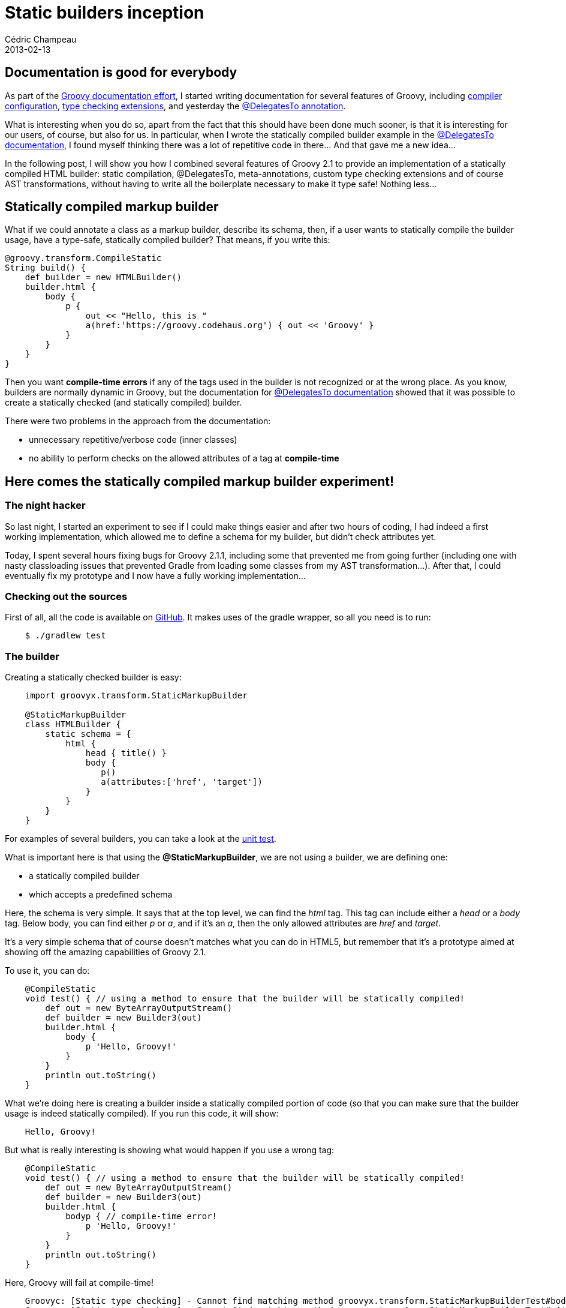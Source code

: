 = Static builders inception
Cédric Champeau
2013-02-13
:jbake-type: post
:jbake-tags: builder, compilation, groovy, programming, static
:jbake-status: published
:source-highlighter: prettify
:id: static_builders_inception

[[]]
Documentation is good for everybody
-----------------------------------

As part of the https://groovy.329449.n5.nabble.com/ANN-Documentation-effort-and-site-redesign-tp5712875.html[Groovy documentation effort], I started writing documentation for several features of Groovy, including https://docs.codehaus.org/display/GROOVY/Advanced+compiler+configuration[compiler configuration], https://docs.codehaus.org/display/GROOVY/Type+checking+extensions[type checking extensions], and yesterday the https://docs.codehaus.org/display/GROOVY/The+@DelegatesTo+annotation[@DelegatesTo annotation].

What is interesting when you do so, apart from the fact that this should have been done much sooner, is that it is interesting for our users, of course, but also for us. In particular, when I wrote the statically compiled builder example in the https://docs.codehaus.org/display/GROOVY/The+@DelegatesTo+annotation[@DelegatesTo documentation], I found myself thinking there was a lot of repetitive code in there… And that gave me a new idea…

In the following post, I will show you how I combined several features of Groovy 2.1 to provide an implementation of a statically compiled HTML builder: static compilation, @DelegatesTo, meta-annotations, custom type checking extensions and of course AST transformations, without having to write all the boilerplate necessary to make it type safe! Nothing less…

[[]]
Statically compiled markup builder
----------------------------------

What if we could annotate a class as a markup builder, describe its schema, then, if a user wants to statically compile the builder usage, have a type-safe, statically compiled builder? That means, if you write this:

[source]
----
@groovy.transform.CompileStatic
String build() {
    def builder = new HTMLBuilder()
    builder.html {
        body {
            p {
                out << "Hello, this is "
                a(href:'https://groovy.codehaus.org') { out << 'Groovy' }
            }
        }
    }
}

----


Then you want *compile-time errors* if any of the tags used in the builder is not recognized or at the wrong place. As you know, builders are normally dynamic in Groovy, but the documentation for https://docs.codehaus.org/display/GROOVY/The+@DelegatesTo+annotation[@DelegatesTo documentation] showed that it was possible to create a statically checked (and statically compiled) builder.

There were two problems in the approach from the documentation:

* unnecessary repetitive/verbose code (inner classes)
* no ability to perform checks on the allowed attributes of a tag at *compile-time*

[[]]
Here comes the statically compiled markup builder experiment!
-------------------------------------------------------------

[[]]
The night hacker
~~~~~~~~~~~~~~~~

So last night, I started an experiment to see if I could make things easier and after two hours of coding, I had indeed a first working implementation, which allowed me to define a schema for my builder, but didn’t check attributes yet.

Today, I spent several hours fixing bugs for Groovy 2.1.1, including some that prevented me from going further (including one with nasty classloading issues that prevented Gradle from loading some classes from my AST transformation…). After that, I could eventually fix my prototype and I now have a fully working implementation…

[[]]
Checking out the sources
~~~~~~~~~~~~~~~~~~~~~~~~

First of all, all the code is available on https://github.com/melix/staticbuilder[GitHub]. It makes uses of the gradle wrapper, so all you need is to run:

[source]
----
    $ ./gradlew test

----


[[]]
The builder
~~~~~~~~~~~

Creating a statically checked builder is easy:

[source]
----
    import groovyx.transform.StaticMarkupBuilder

    @StaticMarkupBuilder
    class HTMLBuilder {
        static schema = {
            html {
                head { title() }
                body {
                   p()
                   a(attributes:['href', 'target'])
                }
            }
        }
    }

----


For examples of several builders, you can take a look at the https://bit.ly/XAOvhJ[unit test].

What is important here is that using the *@StaticMarkupBuilder*, we are not using a builder, we are defining one:

* a statically compiled builder
* which accepts a predefined schema

Here, the schema is very simple. It says that at the top level, we can find the _html_ tag. This tag can include either a _head_ or a _body_ tag. Below body, you can find either _p_ or _a_, and if it’s an _a_, then the only allowed attributes are _href_ and _target_.

It’s a very simple schema that of course doesn’t matches what you can do in HTML5, but remember that it’s a prototype aimed at showing off the amazing capabilities of Groovy 2.1.

To use it, you can do:

[source]
----
    @CompileStatic
    void test() { // using a method to ensure that the builder will be statically compiled!
        def out = new ByteArrayOutputStream()
        def builder = new Builder3(out)
        builder.html {
            body {
                p 'Hello, Groovy!'
            }
        }
        println out.toString()
    }

----


What we’re doing here is creating a builder inside a statically compiled portion of code (so that you can make sure that the builder usage is indeed statically compiled). If you run this code, it will show:

[source]
----
    Hello, Groovy!

----


But what is really interesting is showing what would happen if you use a wrong tag:

[source]
----
    @CompileStatic
    void test() { // using a method to ensure that the builder will be statically compiled!
        def out = new ByteArrayOutputStream()
        def builder = new Builder3(out)
        builder.html {
            bodyp { // compile-time error!
                p 'Hello, Groovy!'
            }
        }
        println out.toString()
    }

----


Here, Groovy will fail at compile-time!

------------------------------------------------------------------------------------------------------------------------------------------------------------------------------------------------------------
    Groovyc: [Static type checking] - Cannot find matching method groovyx.transform.StaticMarkupBuilderTest#bodyp(groovy.lang.Closure). Please check if the declared type is right and if the method exists.
    Groovyc: [Static type checking] - Cannot find matching method groovyx.transform.StaticMarkupBuilderTest#p(java.lang.String). Please check if the declared type is right and if the method exists.
------------------------------------------------------------------------------------------------------------------------------------------------------------------------------------------------------------

Of course, the error message can be improved (there are ways to do this), but what is interesting is that you really fail before the test gets executed!

[[]]
Behind the magic
^^^^^^^^^^^^^^^^

To acheive this first example, there are two things in action:

* a meta-annotation, called _@StaticMarkupBuilder_ that will expand itself into _@CompileStatic_ and _StaticMarkupBuilderGenerator_: this way, using a single annotation, I am saying that the builder will be statically compiled without having to use @CompileStatic explicitely. The second annotation is an AST transformation:
* an AST transformation that transforms the schema definition into a set of inner-classes, close to what the documentation says

The AST transformation is very powerful. Say you have this schema:

[source]
----
    static schema = {
        html {}
    }

----


Then the AST transformation will create an inner class called _HTMLBuilder$HtmlTag_, then also create, in the _HTMLBuilder class_, a method which name is _html_ and uses a closure… Of course, it will add the _@DelegatesTo_ annotation transparently, so the generated method signature will look like this:

[source]
----
    void html(@DelegatesTo(HTMLBuilder$HtmlTag) Closure body) { ... }

----


For sub-tags, the principle is the same, but instead of generating the method in the HTMLBuilder class, it is added to the appropriate inner tag class… Of course, the AST transform does a bit more work:

* make the builder and each generated inner class extend a base class (_AbstractTag_), this class defining how a tag should be rendered.
* generate methods for string only arguments (_p `text'_) or empty tags
* generate a method for tags accepting attributes

The latter is very important as it will help us demonstrate how we can also check that when the builder is used, the attributes being used are checked against a list of valid tags.

[[]]
The attribute checking problem
^^^^^^^^^^^^^^^^^^^^^^^^^^^^^^

Here, we have an interesting problem: our schema allows us to say that the _a_ tag only accepts _href_ and _target_ attributes. But can we prevent the user from using other attributes at *compile-time?*

-------------------------------------------------------------
    builder {
        ...
        a(notGood:'invalid attribute') { out << 'Link text' }
    }
-------------------------------------------------------------

Let’s see what happens if we don’t perform additional magic. When the builder is checked by the type checker, it will find a method named _a_, which accepts a map and a closure as arguments. This method exists, so it passes compilation. This is bad, because we wanted a compile-time error here. We could have, when we generated the builder class, added a check into the _a_ method body that verifies that the map keys are in the authorized list, but it’s a runtime check and here we want a compile-time one…

So we have a new challenge:

* how to make the authorized attributes list known when the builder usage is compiled?
* how to make the static compiler *check* that the user only picks attributes from that list

For the first part, my choice was to add an annotation in the map parameter of the generated method:

[source]
----
    void a(@CheckedAttributes(['href','target']) Map attributes, @DelegatesTo(...) Closure code) { ... }

----


Alright, so now we have the information available at runtime, when the compiler will select this method, the method will have an annotation that we can reflect to retrieve the list of attributes… Still, the compiler won’t use that information, so we’re doomed, right?

Not really, because Groovy 2.1 includes https://docs.codehaus.org/display/GROOVY/Type+checking+extensions[type checking extensions]. A type checking extension will allow us to plug into the type checking system and perform additional checks that the compiler normally doesn’t do. Here, if it chooses this method, we will ask it to check the annotation and check that the actual arguments, those provided by the user, are using keys allowed by the builder!

The code of this type checking extension can be found https://bit.ly/Yryqb7[here].

We’re almost done! The only problem with this solution is that one has to annotate every method that uses our builder with @CompileStatic(extension=’groovyx/transform/StaticBuilderExtension.groovy’). This is not as cool as seeing the extension being automatically applied…

[[]]
Global AST transformations to the rescue
^^^^^^^^^^^^^^^^^^^^^^^^^^^^^^^^^^^^^^^^

There’s one solution to this. We will use a global AST transformation here. Unlike local AST transformations that are triggered by seeing an annotation in the code, global AST transformations are automatically loaded by the compiler and applied to every class being compiled. Thanks to this feature, we will be able to scan classes being compiled and if we find something annotated with @CompileStatic, then change it to @CompileStatic(extensions=’…’). That’s all!

The code for such an annotation can be found https://bit.ly/UfjmjQ[here].

You must remember that using global AST transformations have a significant impact on compilation times, since they are applied on every class, so always make sure you don’t use unnecessary transforms.

[[]]
Conclusion
----------

The main focus of this blog post wasn’t to describe in details how the AST transformation works, but rather show you how a smart combination of the features of Groovy 2.1 can allow you to perform tasks that would seem impossible, like type checking at compile-time the usage of a builder, statically compiling the code and eventually, performing checks on things that are normally unchecked by the compiler (arguments of a call).

In the end, this example is not complete, of course:

* the definition of the schema is insufficient (what about tags that allow arbitrary tags, …)
* allowText attribute isn’t used yet
* the error messages can be improved (yes, it is possible to replace them with tags!)
* the API can be improved for more fluency

But what is more important is that using such techniques, I am pretty sure that someone even crazier than me could write a more complete implementation that would accept, say… a real schema (think of xsd)!
